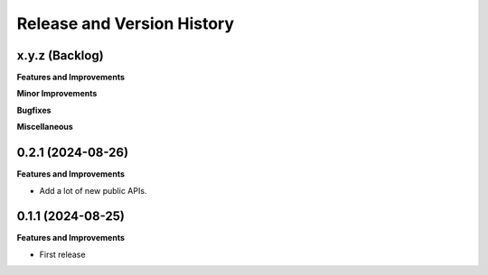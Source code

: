 .. _release_history:

Release and Version History
==============================================================================


x.y.z (Backlog)
~~~~~~~~~~~~~~~~~~~~~~~~~~~~~~~~~~~~~~~~~~~~~~~~~~~~~~~~~~~~~~~~~~~~~~~~~~~~~~
**Features and Improvements**

**Minor Improvements**

**Bugfixes**

**Miscellaneous**


0.2.1 (2024-08-26)
~~~~~~~~~~~~~~~~~~~~~~~~~~~~~~~~~~~~~~~~~~~~~~~~~~~~~~~~~~~~~~~~~~~~~~~~~~~~~~
**Features and Improvements**

- Add a lot of new public APIs.


0.1.1 (2024-08-25)
~~~~~~~~~~~~~~~~~~~~~~~~~~~~~~~~~~~~~~~~~~~~~~~~~~~~~~~~~~~~~~~~~~~~~~~~~~~~~~
**Features and Improvements**

- First release
